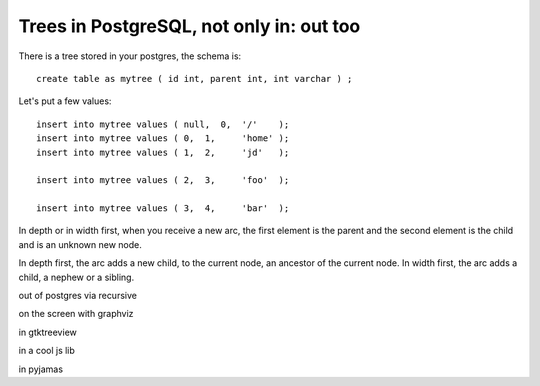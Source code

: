 

Trees in PostgreSQL, not only in: out too
=========================================

There is a tree stored in your postgres, the schema is::

  create table as mytree ( id int, parent int, int varchar ) ;

Let's put a few values::

  insert into mytree values ( null,  0,  '/'    );
  insert into mytree values ( 0,  1,     'home' );
  insert into mytree values ( 1,  2,     'jd'   );

  insert into mytree values ( 2,  3,     'foo'  );

  insert into mytree values ( 3,  4,     'bar'  );

In depth or in width first, when you receive a new arc, the first
element is the parent and the second element is the child and is an
unknown new node.

In depth first, the arc adds a new child, to the current node, an
ancestor of the current node. In width first, the arc adds a child, a
nephew or a sibling.
 
out of postgres via recursive
 
on the screen with graphviz
 
in gtktreeview
 
in a cool js lib
 
in pyjamas
 

